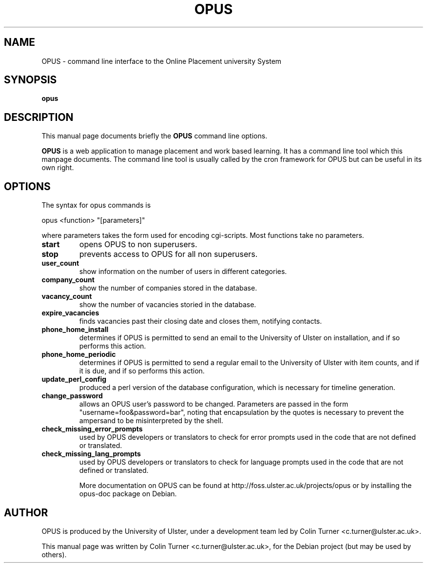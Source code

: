.TH OPUS 8 "11 February 2009" "4.1.0"
.\" Please adjust this date whenever revising the manpage.
.\"
.\" Some roff macros, for reference:
.\" .nh        disable hyphenation
.\" .hy        enable hyphenation
.\" .ad l      left justify
.\" .ad b      justify to both left and right margins
.\" .nf        disable filling
.\" .fi        enable filling
.\" .br        insert line break
.\" .sp <n>    insert n+1 empty lines
.\" for manpage-specific macros, see man(7)
.SH NAME
OPUS \- command line interface to the Online Placement university System
.SH SYNOPSIS
.B opus
.SH DESCRIPTION
This manual page documents briefly the
.B OPUS
command line options.
.PP
.\" TeX users may be more comfortable with the \fB<whatever>\fP and
.\" \fI<whatever>\fP escape sequences to invode bold face and italics,
.\" respectively.
\fBOPUS\fP is a web application to manage placement and work based learning. It has a command line tool which this manpage documents. The command line tool is usually called by the cron framework for OPUS but can be useful in its own right.
.SH OPTIONS
The syntax for opus commands is
.PP
opus <function> "[parameters]"
.PP
where parameters takes the form used for encoding cgi-scripts. Most functions take no parameters.
.TP
.B start
opens OPUS to non superusers.
.TP
.B stop
prevents access to OPUS for all non superusers.
.TP
.B user_count
show information on the number of users in different categories.
.TP
.B company_count
show the number of companies stored in the database.
.TP
.B vacancy_count
show the number of vacancies storied in the database.
.TP
.B expire_vacancies
finds vacancies past their closing date and closes them, notifying contacts.
.TP
.B phone_home_install
determines if OPUS is permitted to send an email to the University of Ulster on installation, and if so performs this action.
.TP
.B phone_home_periodic
determines if OPUS is permitted to send a regular email to the University of Ulster with item counts, and if it is due, and if so performs this action.
.TP
.B update_perl_config
produced a perl version of the database configuration, which is necessary for timeline generation.
.TP
.B change_password
allows an OPUS user's password to be changed. Parameters are passed in the form "username=foo&password=bar", noting that encapsulation by the quotes is necessary to prevent the ampersand to be misinterpreted by the shell.
.TP
.B check_missing_error_prompts
used by OPUS developers or translators to check for error prompts used in the code that are not defined or translated.
.TP
.B check_missing_lang_prompts
used by OPUS developers or translators to check for language prompts used in the code that are not defined or translated.

More documentation on OPUS can be found at http://foss.ulster.ac.uk/projects/opus or by installing the opus-doc package on Debian.
.SH AUTHOR
OPUS is produced by the University of Ulster, under a development team led by Colin Turner <c.turner@ulster.ac.uk>.
.PP
This manual page was written by Colin Turner <c.turner@ulster.ac.uk>,
for the Debian project (but may be used by others).
